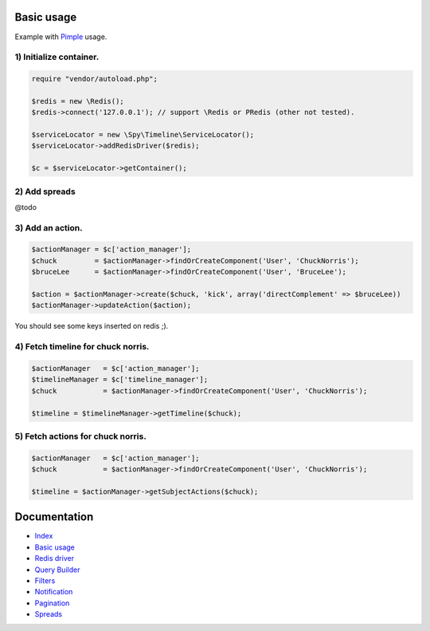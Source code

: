 Basic usage
-----------

Example with `Pimple <http://pimple.sensiolabs.org/>`_ usage.

1) Initialize container.
````````````````````````

.. code-block:: php

    require "vendor/autoload.php";

    $redis = new \Redis();
    $redis->connect('127.0.0.1'); // support \Redis or PRedis (other not tested).

    $serviceLocator = new \Spy\Timeline\ServiceLocator();
    $serviceLocator->addRedisDriver($redis);

    $c = $serviceLocator->getContainer();

2) Add spreads
``````````````

@todo

3) Add an action.
`````````````````

.. code-block:: php

    $actionManager = $c['action_manager'];
    $chuck         = $actionManager->findOrCreateComponent('User', 'ChuckNorris');
    $bruceLee      = $actionManager->findOrCreateComponent('User', 'BruceLee');

    $action = $actionManager->create($chuck, 'kick', array('directComplement' => $bruceLee))
    $actionManager->updateAction($action);

You should see some keys inserted on redis ;).

4) Fetch timeline for chuck norris.
```````````````````````````````````

.. code-block:: php

    $actionManager   = $c['action_manager'];
    $timelineManager = $c['timeline_manager'];
    $chuck           = $actionManager->findOrCreateComponent('User', 'ChuckNorris');

    $timeline = $timelineManager->getTimeline($chuck);

5) Fetch actions for chuck norris.
``````````````````````````````````

.. code-block:: php

    $actionManager   = $c['action_manager'];
    $chuck           = $actionManager->findOrCreateComponent('User', 'ChuckNorris');

    $timeline = $actionManager->getSubjectActions($chuck);


Documentation
-------------

- `Index <https://github.com/stephpy/timeline/tree/master/README.rst>`_
- `Basic usage <https://github.com/stephpy/timeline/tree/master/doc/basic_usage.rst>`_
- `Redis driver <https://github.com/stephpy/timeline/tree/master/doc/drivers/redis.rst>`_
- `Query Builder <https://github.com/stephpy/timeline/tree/master/doc/query_builder.rst>`_
- `Filters <https://github.com/stephpy/timeline/tree/master/doc/filter.rst>`_
- `Notification <https://github.com/stephpy/timeline/tree/master/doc/notification.rst>`_
- `Pagination <https://github.com/stephpy/timeline/tree/master/doc/pagination.rst>`_
- `Spreads <https://github.com/stephpy/timeline/tree/master/doc/spread.rst>`_
